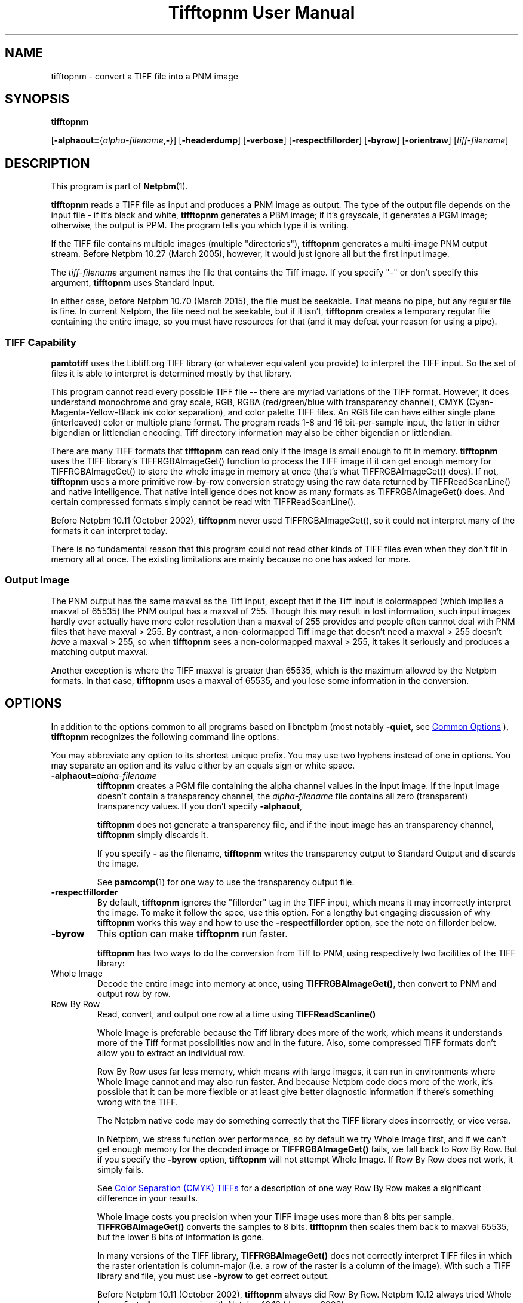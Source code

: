 \
.\" This man page was generated by the Netpbm tool 'makeman' from HTML source.
.\" Do not hand-hack it!  If you have bug fixes or improvements, please find
.\" the corresponding HTML page on the Netpbm website, generate a patch
.\" against that, and send it to the Netpbm maintainer.
.TH "Tifftopnm User Manual" 1 "02 January 2015" "netpbm documentation"

.SH NAME

tifftopnm - convert a TIFF file into a PNM image

.UN synopsis
.SH SYNOPSIS

\fBtifftopnm\fP

[\fB-alphaout=\fP{\fIalpha-filename\fP,\fB-\fP}]
[\fB-headerdump\fP]
[\fB-verbose\fP]
[\fB-respectfillorder\fP]
[\fB-byrow\fP]
[\fB-orientraw\fP]
[\fItiff-filename\fP]


.UN description
.SH DESCRIPTION
.PP
This program is part of
.BR "Netpbm" (1)\c
\&.
.PP
\fBtifftopnm\fP reads a TIFF file as input and produces a PNM image as
output.  The type of the output file depends on the input file - if it's black
and white, \fBtifftopnm\fP generates a PBM image; if it's grayscale, it
generates a PGM image; otherwise, the output is PPM.  The program tells you
which type it is writing.
.PP
If the TIFF file contains multiple images (multiple
"directories"), \fBtifftopnm\fP generates a multi-image PNM
output stream.  Before Netpbm 10.27 (March 2005), however, it would
just ignore all but the first input image.
.PP
The \fItiff-filename\fP argument names the file that contains the Tiff
image.  If you specify "-" or don't specify this
argument, \fBtifftopnm\fP uses Standard Input.
.PP
In either case, before Netpbm 10.70 (March 2015), the file must be
seekable.  That means no pipe, but any regular file is fine.  In current
Netpbm, the file need not be seekable, but if it isn't, \fBtifftopnm\fP
creates a temporary regular file containing the entire image, so you must have
resources for that (and it may defeat your reason for using a pipe).

.UN library
.SS TIFF Capability
.PP
\fBpamtotiff\fP uses the Libtiff.org TIFF library (or whatever
equivalent you provide) to interpret the TIFF input.  So the set of files
it is able to interpret is determined mostly by that library.
.PP
This program cannot read every possible TIFF file -- there are
myriad variations of the TIFF format.  However, it does understand
monochrome and gray scale, RGB, RGBA (red/green/blue with transparency
channel), CMYK (Cyan-Magenta-Yellow-Black ink color separation), and
color palette TIFF files.  An RGB file can have either single plane
(interleaved) color or multiple plane format.  The program reads 1-8
and 16 bit-per-sample input, the latter in either bigendian or
littlendian encoding.  Tiff directory information may also be either
bigendian or littlendian.
.PP
There are many TIFF formats that \fBtifftopnm\fP can read only if
the image is small enough to fit in memory.  \fBtifftopnm\fP uses the
TIFF library's TIFFRGBAImageGet() function to process the TIFF image
if it can get enough memory for TIFFRGBAImageGet() to store the whole
image in memory at once (that's what TIFFRGBAImageGet() does).  If
not, \fBtifftopnm\fP uses a more primitive row-by-row conversion
strategy using the raw data returned by TIFFReadScanLine() and native
intelligence.  That native intelligence does not know as many formats
as TIFFRGBAImageGet() does.  And certain compressed formats simply
cannot be read with TIFFReadScanLine().
.PP
Before Netpbm 10.11 (October 2002), \fBtifftopnm\fP never used
TIFFRGBAImageGet(), so it could not interpret many of the formats it
can interpret today.
.PP
There is no fundamental reason that this program could not read
other kinds of TIFF files even when they don't fit in memory all at
once.  The existing limitations are mainly because no one has asked
for more.

.UN output
.SS Output Image
.PP
The PNM output has the same maxval as the Tiff input, except that
if the Tiff input is colormapped (which implies a maxval of 65535) the
PNM output has a maxval of 255.  Though this may result in lost
information, such input images hardly ever actually have more color
resolution than a maxval of 255 provides and people often cannot deal
with PNM files that have maxval > 255.  By contrast, a
non-colormapped Tiff image that doesn't need a maxval > 255 doesn't
\fIhave\fP a maxval > 255, so when \fBtifftopnm\fP sees a
non-colormapped maxval > 255, it takes it seriously and produces a
matching output maxval.
.PP
Another exception is where the TIFF maxval is greater than 65535,
which is the maximum allowed by the Netpbm formats.  In that case,
\fBtifftopnm\fP uses a maxval of 65535, and you lose some information
in the conversion.

.UN options
.SH OPTIONS
.PP
In addition to the options common to all programs based on libnetpbm
(most notably \fB-quiet\fP, see 
.UR index.html#commonoptions
 Common Options
.UE
\&), \fBtifftopnm\fP recognizes the following
command line options:
.PP
You may abbreviate any option to its shortest unique prefix.  You may use
two hyphens instead of one in options.  You may separate an option and
its value either by an equals sign or white space.


.TP
\fB-alphaout=\fP\fIalpha-filename\fP
\fBtifftopnm \fPcreates a PGM file containing the alpha channel
values in the input image.  If the input image doesn't contain a
transparency channel, the \fIalpha-filename\fP file contains all zero
(transparent) transparency values.  If you don't specify \fB-alphaout\fP,

\fBtifftopnm\fP does not generate a transparency file, and if the input
image has an transparency channel, \fBtifftopnm\fP simply discards it.
.sp
If you specify \fB-\fP as the filename, \fBtifftopnm\fP
writes the transparency output to Standard Output and discards the image.
.sp
See
.BR "pamcomp" (1)\c
\& for one way to use
the transparency output file.

.TP
\fB-respectfillorder\fP
By default, \fBtifftopnm \fP ignores the "fillorder"
tag in the TIFF input, which means it may incorrectly interpret the
image.  To make it follow the spec, use this option.  For a lengthy
but engaging discussion of why \fBtifftopnm\fP works this way and how
to use the \fB-respectfillorder\fP option, see the note on fillorder
below.  

.TP
\fB-byrow\fP
This option can make \fBtifftopnm\fP run faster.
.sp
\fBtifftopnm\fP has two ways to do the conversion from Tiff to PNM, using
respectively two facilities of the TIFF library:



.TP
Whole Image
Decode the entire image into memory at once, using
\fBTIFFRGBAImageGet()\fP, then convert to PNM and output row by row.
   
.TP
Row By Row
Read, convert, and output one row at a time
using \fBTIFFReadScanline()\fP


.sp
Whole Image is preferable because the Tiff library does more of the
work, which means it understands more of the Tiff format possibilities
now and in the future.  Also, some compressed TIFF formats don't allow
you to extract an individual row.
.sp
Row By Row uses far less memory, which means with large images, it
can run in environments where Whole Image cannot and may also run
faster.  And because Netpbm code does more of the work, it's possible
that it can be more flexible or at least give better diagnostic
information if there's something wrong with the TIFF.
.sp
The Netpbm native code may do something correctly that the TIFF
library does incorrectly, or vice versa.
.sp
In Netpbm, we stress function over performance, so by default we
try Whole Image first, and if we can't get enough memory for the
decoded image or \fBTIFFRGBAImageGet()\fP fails, we fall back to Row By Row.
But if you specify the \fB-byrow\fP option, \fBtifftopnm\fP will not
attempt Whole Image.  If Row By Row does not work, it simply fails.
.sp
See 
.UR #cmyk
Color Separation (CMYK) TIFFs
.UE
\& for a
description of one way Row By Row makes a significant difference in
your results.
.sp
Whole Image costs you precision when your TIFF image uses more than
8 bits per sample.  \fBTIFFRGBAImageGet()\fP converts the samples to 8 bits.
\fBtifftopnm\fP then scales them back to maxval 65535, but the lower
8 bits of information is gone.
.sp
In many versions of the TIFF library, \fBTIFFRGBAImageGet()\fP does not
correctly interpret TIFF files in which the raster orientation is
column-major (i.e. a row of the raster is a column of the image).
With such a TIFF library and file, you must use \fB-byrow\fP to get
correct output.
.sp
Before Netpbm 10.11 (October 2002), \fBtifftopnm\fP always did Row
By Row.  Netpbm 10.12 always tried Whole Image first.  \fB-byrow\fP
came in with Netpbm 10.13 (January 2003).

.TP
\fB-orientraw\fP
A TIFF stream contains raster data which can be arranged in the
stream various ways.  Most commonly, it is arranged by rows, with the
top row first, and the pixels left to right within each row, but many
other orientations are possible.
.sp
The common orientation is the same one the Netpbm formats use, so
\fBtifftopnm\fP can do its jobs quite efficiently when the TIFF raster
is oriented that way.
.sp
But if the TIFF raster is oriented any other way, it can take a
considerable amount of processing for \fBtifftopnm\fP to convert it to
Netpbm format.
.sp
\fB-orientraw\fP says to produce an output image that represents the raw
raster in the TIFF stream rather than the image the TIFF stream is supposed to
represent.  In the output, the top left corner corresponds to the start of the
TIFF raster, the next pixel to the right is the next pixel in the TIFF raster,
etc.  \fBtifftopnm\fP can do this easily, but you don't get the right image
out.  You can use \fBpamflip\fP to turn the output into the image the TIFF
stream represents (but if you do that, you pretty much lose the benefit of
\fB-orientraw\fP).
.sp
With this option, \fBtifftopnm\fP always uses the Row By Row method
(see \fB-byrow\fP).
.sp
This option was new in Netpbm 10.42 (March 2008).  Before that,
\fBtifftopnm\fP generally produces arbitrary results with TIFF images
that have an orientation other than the common one.

.TP
\fB-verbose\fP
Print extra messages to Standard Error about the conversion.

.TP
\fB-headerdump\fP
Dump TIFF file information to stderr.  This information may be useful 
in debugging TIFF file conversion problems.  



.UN notes
.SH NOTES

.UN fillorder
.SS Fillorder
.PP
There is a piece of information in the header of a TIFF image called
"fillorder." The TIFF specification quite clearly states
that this value tells the order in which bits are arranged in a byte
in the description of the image's pixels.  There are two options,
assuming that the image has a format where more than one pixel can be
represented by a single byte: 1) the byte is filled from most
significant bit to least significant bit going left to right in the
image; and 2) the opposite.
.PP
However, there is confusion in the world as to the meaning of
fillorder.  Evidence shows that some people believe it has to do with
byte order when a single value is represented by two bytes.
.PP
These people cause TIFF images to be created that, while they use a 
MSB-to-LSB fillorder, have a fillorder tag that says they used LSB-to-MSB.
A program that properly interprets a TIFF image will not end up with the
image that the author intended in this case.
.PP
For a long time, \fBtifftopnm\fP did not understand fillorder itself
and assumed the fillorder was MSB-to-LSB regardless of the fillorder
tag in the TIFF header.  And as far as I know, there is no legitimate
reason to use a fillorder other than MSB-to-LSB.  So users of
\fBtifftopnm\fP were happily using those TIFF images that had
incorrect fillorder tags.
.PP
So that those users can continue to be happy, \fBtifftopnm\fP today
continues to ignore the fillorder tag unless you tell it not to.  (It
does, however, warn you when the fillorder tag does not say MSB-to-LSB
that the tag is being ignored).
.PP
If for some reason you have a TIFF image that actually has LSB-to-MSB
fillorder, and its fillorder tag correctly indicates that, you must
use the \fB-respectfillorder\fP option on \fBtifftopnm\fP to get
proper results.
.PP
Examples of incorrect TIFF images are at 
.UR ftp://weather.noaa.gov.
ftp://weather.noaa.gov.
.UE
\& They are
apparently created by a program called \fBfaxtotiff\fP.
.PP
This note was written on January 1, 2002.


.UN cmyk
.SS Color Separation (CMYK) TIFFs
.PP
Some TIFF images contain color information in CMYK form, whereas PNM
images use RGB.  There are various formulas for converting between these
two forms, and \fBtifftopnm\fP can use either of two.
.PP
The TIFF library (Version 3.5.4 from libtiff.org) uses
Y=(1-K)*(1-B) (similar for R and G) in its TIFFRGBAImageGet() service.
When \fBtifftopnm\fP works in Whole Image mode, it uses that service,
so that's the conversion you get.
.PP
But when \fBtifftopnm\fP runs in Row By Row mode, it does not use
TIFFRGBAImageGet(), and you get what appears to be more useful:
Y=1-(B+K).  This is the inverse of what \fBpnmtotiffcmyk\fP does.
.PP
See the \fB-byrow\fP option for more information on Whole Image versus
Row By Row mode.
.PP
Before Netpbm 10.21 (March 2004), \fBtifftopnm\fP used the
Y=(1-K)*(1-B) formula always.


.UN seealso
.SH SEE ALSO
.BR "pnmtotiff" (1)\c
\&,
.BR "pnmtotiffcmyk" (1)\c
\&,
.BR "pamcomp" (1)\c
\&,
.BR "pnm" (1)\c
\&

.UN author
.SH AUTHOR
.PP
Derived by Jef Poskanzer from tif2ras.c, which is Copyright (c)
1990 by Sun Microsystems, Inc.  Author: Patrick J. Naughton (\fInaughton@wind.sun.com\fP).
.SH DOCUMENT SOURCE
This manual page was generated by the Netpbm tool 'makeman' from HTML
source.  The master documentation is at
.IP
.B http://netpbm.sourceforge.net/doc/tifftopnm.html
.PP